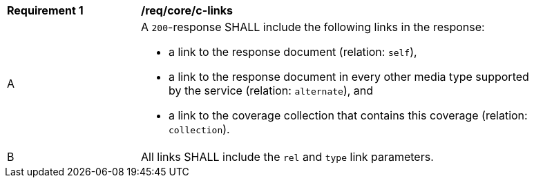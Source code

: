 [[req_core_c-links]]
[width="90%",cols="2,6a"]
|===
^|*Requirement {counter:req-id}* |*/req/core/c-links* 
^|A |A `200`-response SHALL include the following links in the response:

* a link to the response document (relation: `self`),
* a link to the response document in every other media type supported by the service (relation: `alternate`), and
* a link to the coverage collection that contains this coverage (relation: `collection`).

^|B |All links SHALL include the `rel` and `type` link parameters.
|===

